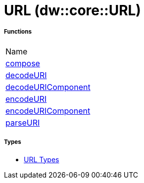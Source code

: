 = URL (dw::core::URL)



===== Functions
|===
| Name
| link:dw-url-functions-compose[compose]
| link:dw-url-functions-decodeuri[decodeURI]
| link:dw-url-functions-decodeuricomponent[decodeURIComponent]
| link:dw-url-functions-encodeuri[encodeURI]
| link:dw-url-functions-encodeuricomponent[encodeURIComponent]
| link:dw-url-functions-parseuri[parseURI]
|===

===== Types
* link:dw-url-types[URL Types]

